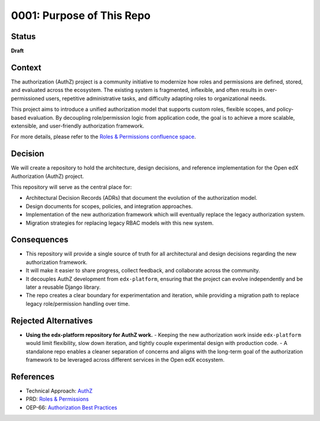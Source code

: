 0001: Purpose of This Repo
##########################

Status
******

**Draft**

Context
*******

The authorization (AuthZ) project is a community initiative to modernize how roles and permissions are defined, stored, and evaluated across the ecosystem. The existing system is fragmented, inflexible, and often results in over-permissioned users, repetitive administrative tasks, and difficulty adapting roles to organizational needs.

This project aims to introduce a unified authorization model that supports custom roles, flexible scopes, and policy-based evaluation. By decoupling role/permission logic from application code, the goal is to achieve a more scalable, extensible, and user-friendly authorization framework.

For more details, please refer to the `Roles & Permissions confluence space <https://openedx.atlassian.net/wiki/spaces/OEPM/pages/4724490259>`_.

Decision
********

We will create a repository to hold the architecture, design decisions, and reference implementation for the Open edX Authorization (AuthZ) project.

This repository will serve as the central place for:

- Architectural Decision Records (ADRs) that document the evolution of the authorization model.
- Design documents for scopes, policies, and integration approaches.
- Implementation of the new authorization framework which will eventually replace the legacy authorization system.
- Migration strategies for replacing legacy RBAC models with this new system.

Consequences
************

- This repository will provide a single source of truth for all architectural and design decisions regarding the new authorization framework.
- It will make it easier to share progress, collect feedback, and collaborate across the community.
- It decouples AuthZ development from ``edx-platform``, ensuring that the project can evolve independently and be later a reusable Django library.
- The repo creates a clear boundary for experimentation and iteration, while providing a migration path to replace legacy role/permission handling over time.

Rejected Alternatives
*********************

- **Using the edx-platform repository for AuthZ work.**
  - Keeping the new authorization work inside ``edx-platform`` would limit flexibility, slow down iteration, and tightly couple experimental design with production code.
  - A standalone repo enables a cleaner separation of concerns and aligns with the long-term goal of the authorization framework to be leveraged across different services in the Open edX ecosystem.

References
**********

- Technical Approach: `AuthZ <https://openedx.atlassian.net/wiki/spaces/OEPM/pages/5176229910>`_
- PRD: `Roles & Permissions <https://openedx.atlassian.net/wiki/spaces/OEPM/pages/4724490259>`_
- OEP-66: `Authorization Best Practices <https://docs.openedx.org/projects/openedx-proposals/en/latest/best-practices/oep-0066-bp-authorization.html>`_
